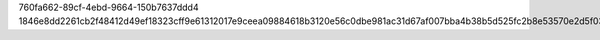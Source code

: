760fa662-89cf-4ebd-9664-150b7637ddd4
1846e8dd2261cb2f48412d49ef18323cff9e61312017e9ceea09884618b3120e56c0dbe981ac31d67af007bba4b38b5d525fc2b8e53570e2d5f034760328a969
